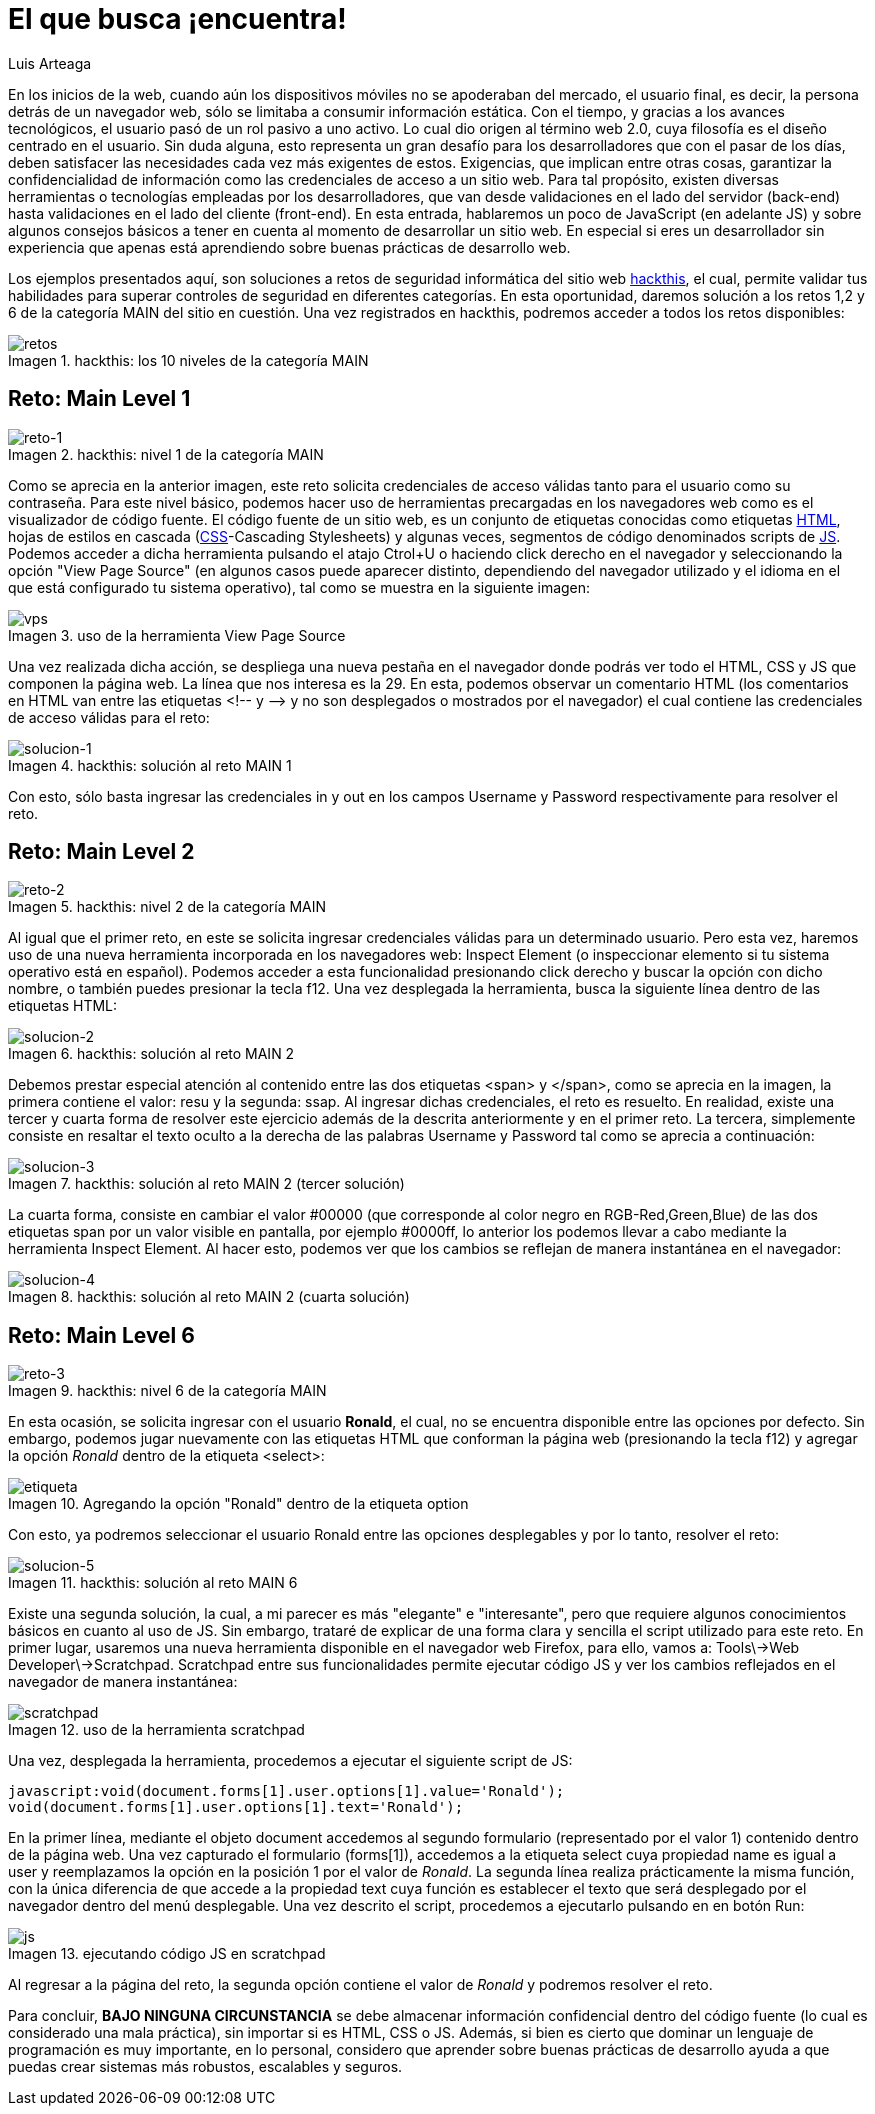 :slug: busca-encuentra/
:date: 2017-12-15
:category: retos
:subtitle: Solución a los retos main 1, 2 y 6 de hackthis
:description: Las buenas prácticas de programación son pautas que deben tenerse en cuenta a la hora de desarrollar una aplicación, para evitar que ésta sea vulneradas por atacantes. En este artículo se describen algunos tips sencillos para desarrollar aplicaciones seguras.
:keywords: Web, JavasCript, Seguridad, Credenciales, HTML, Aplicación.
:author: Luis Arteaga
:tags: solucionar, browser, reto
:image: htmlcode.png
:alt: Snippet de código en HTML
:writer: stiwar
:name: Luis Arteaga
:about1: Ingeniero en Electrónica y Telecomunicaciones.
:about2: Apasionado por el desarrollo de aplicaciones web/móviles, la seguridad informática y los videojuegos.
:figure-caption: Imagen

= El que busca ¡encuentra!

En los inicios de la +web+,
cuando aún los dispositivos móviles no se apoderaban del mercado,
el usuario final, es decir, la persona detrás de un navegador +web+,
sólo se limitaba a consumir información estática.
Con el tiempo, y gracias a los avances tecnológicos,
el usuario pasó de un rol pasivo a uno activo.
Lo cual dio origen al término +web 2.0+,
cuya filosofía es el diseño centrado en el usuario.
Sin duda alguna, esto representa un gran desafío para los desarrolladores
que con el pasar de los días,
deben satisfacer las necesidades cada vez más exigentes de estos.
Exigencias, que implican entre otras cosas,
garantizar la confidencialidad de información
como las credenciales de acceso a un sitio +web+.
Para tal propósito, existen diversas herramientas
o tecnologías empleadas por los desarrolladores,
que van desde validaciones en el lado del servidor (+back-end+)
hasta validaciones en el lado del cliente (+front-end+).
En esta entrada, hablaremos un poco de +JavaScript+ (en adelante +JS+)
y sobre algunos consejos básicos a tener en cuenta
al momento de desarrollar un sitio +web+.
En especial si eres un desarrollador sin experiencia
que apenas está aprendiendo sobre buenas prácticas de desarrollo +web+.

Los ejemplos presentados aquí,
son soluciones a retos de seguridad informática
del sitio +web+ link:https://www.hackthis.co.uk/[+hackthis+], el cual,
permite validar tus habilidades
para superar controles de seguridad en diferentes categorías.
En esta oportunidad, daremos solución a los retos 1,2 y 6
de la categoría +MAIN+ del sitio en cuestión.
Una vez registrados en +hackthis+,
podremos acceder a todos los retos disponibles:

.+hackthis:+ los 10 niveles de la categoría +MAIN+
image::levels.png[retos]

== Reto: Main Level 1

.+hackthis:+ nivel 1 de la categoría +MAIN+
image::level1.png[reto-1]

Como se aprecia en la anterior imagen,
este reto solicita credenciales de acceso
válidas tanto para el usuario como su contraseña.
Para este nivel básico,
podemos hacer uso de herramientas precargadas en los navegadores +web+
como es el visualizador de código fuente.
El código fuente de un sitio +web+,
es un conjunto de etiquetas conocidas como etiquetas link:https://www.w3schools.com/html/[+HTML+],
hojas de estilos en cascada (link:https://www.w3schools.com/css/[+CSS+]-+Cascading Stylesheets+)
y algunas veces, segmentos de código denominados +scripts+ de link:https://www.w3schools.com/js/[+JS+].
Podemos acceder a dicha herramienta
pulsando el atajo +Ctrol+U+ o haciendo +click+ derecho en el navegador
y seleccionando la opción +"View Page Source"+
(en algunos casos puede aparecer distinto,
dependiendo del navegador utilizado
y el idioma en el que está configurado tu sistema operativo),
tal como se muestra en la siguiente imagen:

.uso de la herramienta +View Page Source+
image::viewsourcecode.png[vps]

Una vez realizada dicha acción,
se despliega una nueva pestaña en el navegador
donde podrás ver todo el +HTML+, +CSS+ y +JS+ que componen la página +web+.
La línea que nos interesa es la 29.
En esta, podemos observar un comentario +HTML+
(los comentarios en +HTML+ van entre las etiquetas <!-- y -\->
y no son desplegados o mostrados por el navegador)
el cual contiene las credenciales de acceso válidas para el reto:

.+hackthis:+ solución al reto +MAIN 1+
image::level1answer.png[solucion-1]

Con esto, sólo basta ingresar las credenciales +in+ y +out+
en los campos +Username+ y +Password+ respectivamente para resolver el reto.

== Reto: Main Level 2

.+hackthis:+ nivel 2 de la categoría +MAIN+
image::level2.png[reto-2]

Al igual que el primer reto,
en este se solicita ingresar credenciales válidas para un determinado usuario.
Pero esta vez, haremos uso de una nueva herramienta
incorporada en los navegadores +web:+
+Inspect Element+ (o inspeccionar elemento
si tu sistema operativo está en español).
Podemos acceder a esta funcionalidad
presionando +click+ derecho y buscar la opción con dicho nombre,
o también puedes presionar la tecla +f12+.
Una vez desplegada la herramienta,
busca la siguiente línea dentro de las etiquetas +HTML:+

.+hackthis:+ solución al reto +MAIN 2+
image::level2answer.png[solucion-2]

Debemos prestar especial atención al contenido
entre las dos etiquetas +<span>+ y +</span>+,
como se aprecia en la imagen, la primera contiene el valor: +resu+
y la segunda: +ssap+.
Al ingresar dichas credenciales, el reto es resuelto.
En realidad, existe una tercer y cuarta forma de resolver este ejercicio
además de la descrita anteriormente y en el primer reto.
La tercera, simplemente consiste en resaltar el texto oculto
a la derecha de las palabras +Username+ y +Password+
tal como se aprecia a continuación:

.+hackthis:+ solución al reto +MAIN 2+ (tercer solución)
image::union.png[solucion-3]

La cuarta forma, consiste en cambiar el valor +#00000+
(que corresponde al color negro en +RGB-Red,Green,Blue+)
de las dos etiquetas +span+
por un valor visible en pantalla, por ejemplo +#0000ff+,
lo anterior los podemos llevar a cabo
mediante la herramienta +Inspect Element+.
Al hacer esto, podemos ver que los cambios
se reflejan de manera instantánea en el navegador:

.+hackthis:+ solución al reto +MAIN 2+ (cuarta solución)
image::level2answer4.png[solucion-4]

== Reto: Main Level 6

.+hackthis:+ nivel 6 de la categoría +MAIN+
image::level6.png[reto-3]

En esta ocasión, se solicita ingresar con el usuario *Ronald*,
el cual, no se encuentra disponible entre las opciones por defecto.
Sin embargo, podemos jugar nuevamente con las etiquetas +HTML+
que conforman la página +web+ (presionando la tecla +f12+)
y agregar la opción _Ronald_ dentro de la etiqueta +<select>+:

.Agregando la opción "Ronald" dentro de la etiqueta +option+
image::level6answer1.png[etiqueta]

Con esto, ya podremos seleccionar el usuario Ronald
entre las opciones desplegables y por lo tanto, resolver el reto:

.+hackthis:+ solución al reto +MAIN 6+
image::level6answer2.png[solucion-5]

Existe una segunda solución, la cual, a mi parecer
es más "elegante" e "interesante",
pero que requiere algunos conocimientos básicos en cuanto al uso de +JS+.
Sin embargo, trataré de explicar
de una forma clara y sencilla el +script+ utilizado para este reto.
En primer lugar, usaremos una nueva herramienta disponible
en el navegador +web Firefox+, para ello, vamos a:
+Tools\->Web Developer\->Scratchpad+.
+Scratchpad+ entre sus funcionalidades permite ejecutar código +JS+
y ver los cambios reflejados en el navegador de manera instantánea:

.uso de la herramienta +scratchpad+
image::scratchpad.png[scratchpad]

Una vez, desplegada la herramienta,
procedemos a ejecutar el siguiente +script+ de +JS+:

  javascript:void(document.forms[1].user.options[1].value='Ronald');
  void(document.forms[1].user.options[1].text='Ronald');

En la primer línea, mediante el objeto +document+
accedemos al segundo formulario (representado por el valor 1)
contenido dentro de la página +web+.
Una vez capturado el formulario (+forms[1]+),
accedemos a la etiqueta +select+ cuya propiedad +name+
es igual a +user+ y reemplazamos la opción en la posición 1
por el valor de _Ronald_.
La segunda línea realiza prácticamente la misma función,
con la única diferencia de que accede a la propiedad +text+
cuya función es establecer el texto que será desplegado por el navegador
dentro del menú desplegable.
Una vez descrito el +script+,
procedemos a ejecutarlo pulsando en en botón +Run:+

.ejecutando código +JS+ en +scratchpad+
image::script.png[js]

Al regresar a la página del reto,
la segunda opción contiene el valor de _Ronald_
y podremos resolver el reto.

Para concluir, *BAJO NINGUNA CIRCUNSTANCIA* se debe almacenar información
confidencial dentro del código fuente
(lo cual es considerado una mala práctica),
sin importar si es +HTML+, +CSS+ o +JS+.
Además, si bien es cierto que dominar un lenguaje de programación
es muy importante, en lo personal,
considero que aprender sobre buenas prácticas de desarrollo
ayuda a que puedas crear sistemas más robustos, escalables y seguros.
